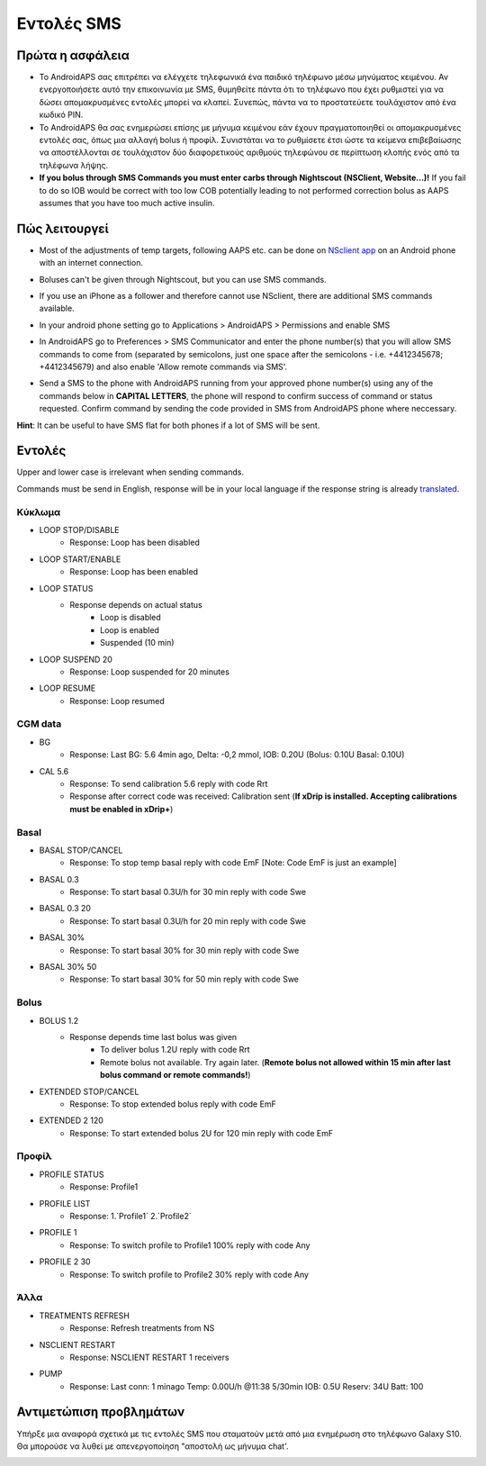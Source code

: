 Εντολές SMS
*****
Πρώτα η ασφάλεια
======
* Το AndroidAPS σας επιτρέπει να ελέγχετε τηλεφωνικά ένα παιδικό τηλέφωνο μέσω μηνύματος κειμένου. Αν ενεργοποιήσετε αυτό την επικοινωνία με SMS, θυμηθείτε πάντα ότι το τηλέφωνο που έχει ρυθμιστεί για να δώσει απομακρυσμένες εντολές μπορεί να κλαπεί. Συνεπώς, πάντα να το προστατεύετε τουλάχιστον από ένα κωδικό PIN.
* Το AndroidAPS θα σας ενημερώσει επίσης με μήνυμα κειμένου εάν έχουν πραγματοποιηθεί οι απομακρυσμένες εντολές σας, όπως μια αλλαγή bolus ή προφίλ. Συνιστάται να το ρυθμίσετε έτσι ώστε τα κείμενα επιβεβαίωσης να αποστέλλονται σε τουλάχιστον δύο διαφορετικούς αριθμούς τηλεφώνου σε περίπτωση κλοπής ενός από τα τηλέφωνα λήψης.
* **If you bolus through SMS Commands you must enter carbs through Nightscout (NSClient, Website...)!** If you fail to do so IOB would be correct with too low COB potentially leading to not performed correction bolus as AAPS assumes that you have too much active insulin.

Πώς λειτουργεί
=====
* Most of the adjustments of temp targets, following AAPS etc. can be done on `NSclient app <../Children/Children.html>`_ on an Android phone with an internet connection.
* Boluses can't be given through Nightscout, but you can use SMS commands.
* If you use an iPhone as a follower and therefore cannot use NSclient, there are additional SMS commands available.

* In your android phone setting go to Applications > AndroidAPS > Permissions and enable SMS
* In AndroidAPS go to Preferences > SMS Communicator and enter the phone number(s) that you will allow SMS commands to come from (separated by semicolons, just one space after the semicolons - i.e. +4412345678; +4412345679) and also enable 'Allow remote commands via SMS'.

  .. image:: ../images/SMSCommandsSetupSpace.png
    :alt: SMS Commands Setup


* Send a SMS to the phone with AndroidAPS running from your approved phone number(s) using any of the commands below in **CAPITAL LETTERS**, the phone will respond to confirm success of command or status requested. Confirm command by sending the code provided in SMS from AndroidAPS phone where neccessary.

**Hint**: It can be useful to have SMS flat for both phones if a lot of SMS will be sent.

Εντολές
=====

Upper and lower case is irrelevant when sending commands.

Commands must be send in English, response will be in your local language if the response string is already `translated <../translations.html#translate-strings-for-androidaps-app>`_.

.. image:: ../images/SMSCommands.png
  :alt: SMS Commands Example

Κύκλωμα
-----
* LOOP STOP/DISABLE
   * Response: Loop has been disabled
* LOOP START/ENABLE
   * Response: Loop has been enabled
* LOOP STATUS
   * Response depends on actual status
      * Loop is disabled
      * Loop is enabled
      * Suspended (10 min)
* LOOP SUSPEND 20
   * Response: Loop suspended for 20 minutes
* LOOP RESUME
   * Response: Loop resumed

CGM data
-----
* BG
   * Response: Last BG: 5.6 4min ago, Delta: -0,2 mmol, IOB: 0.20U (Bolus: 0.10U Basal: 0.10U)
* CAL 5.6
   * Response: To send calibration 5.6 reply with code Rrt
   * Response after correct code was received: Calibration sent (**If xDrip is installed. Accepting calibrations must be enabled in xDrip+**)

Basal
-----
* BASAL STOP/CANCEL
   * Response: To stop temp basal reply with code EmF [Note: Code EmF is just an example]
* BASAL 0.3
   * Response: To start basal 0.3U/h for 30 min reply with code Swe
* BASAL 0.3 20
   * Response: To start basal 0.3U/h for 20 min reply with code Swe
* BASAL 30%
   * Response: To start basal 30% for 30 min reply with code Swe
* BASAL 30% 50
   * Response: To start basal 30% for 50 min reply with code Swe

Bolus
-----
* BOLUS 1.2
   * Response depends time last bolus was given
      * To deliver bolus 1.2U reply with code Rrt
      * Remote bolus not available. Try again later. (**Remote bolus not allowed within 15 min after last bolus command or remote commands!**)
* EXTENDED STOP/CANCEL
   * Response: To stop extended bolus reply with code EmF
* EXTENDED 2 120
   * Response: To start extended bolus 2U for 120 min reply with code EmF

Προφίλ
-----
* PROFILE STATUS
   * Response: Profile1
* PROFILE LIST
   * Response: 1.`Profile1` 2.`Profile2`
* PROFILE 1
   * Response: To switch profile to Profile1 100% reply with code Any
* PROFILE 2 30
   * Response: To switch profile to Profile2 30% reply with code Any

Άλλα
-----
* TREATMENTS REFRESH
   * Response: Refresh treatments from NS
* NSCLIENT RESTART
   * Response: NSCLIENT RESTART 1 receivers
* PUMP
   * Response: Last conn: 1 minago Temp: 0.00U/h @11:38 5/30min IOB: 0.5U Reserv: 34U Batt: 100

Αντιμετώπιση προβλημάτων
=====
Υπήρξε μια αναφορά σχετικά με τις εντολές SMS που σταματούν μετά από μια ενημέρωση στο τηλέφωνο Galaxy S10. Θα μπορούσε να λυθεί με απενεργοποίηση "αποστολή ως μήνυμα chat'.

.. image:: ../images/SMSdisableChat.png
  :alt: Disable SMS as chat message
